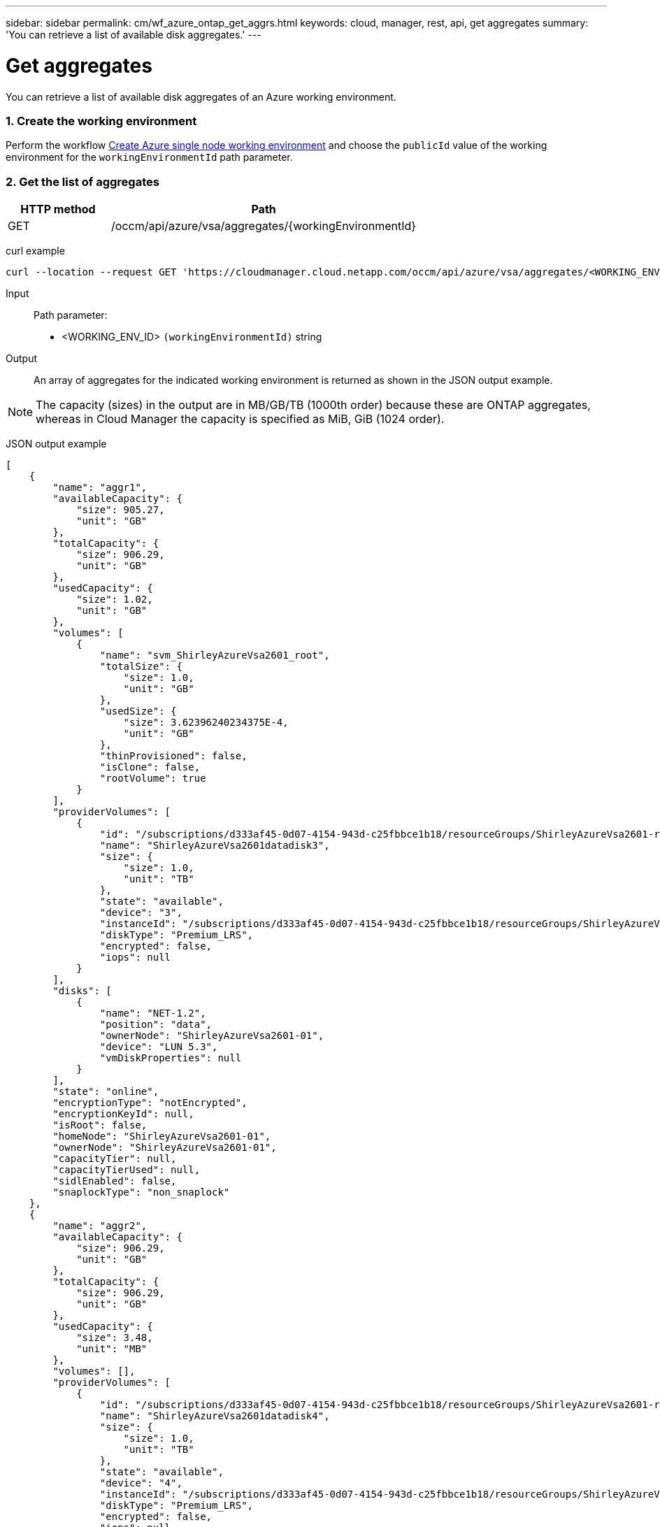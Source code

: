 ---
sidebar: sidebar
permalink: cm/wf_azure_ontap_get_aggrs.html
keywords: cloud, manager, rest, api, get aggregates
summary: 'You can retrieve a list of available disk aggregates.'
---

= Get aggregates
:hardbreaks:
:nofooter:
:icons: font
:linkattrs:
:imagesdir: ./media/

[.lead]
You can retrieve a list of available disk aggregates of an Azure working environment.

=== 1. Create the working environment 

Perform the workflow link:wf_azure_cloud_create_we_paygo.html[Create Azure single node working environment] and choose the `publicId` value of the working environment for the `workingEnvironmentId` path parameter.

=== 2. Get the list of aggregates

[cols="25,75"*,options="header"]
|===
|HTTP method
|Path
|GET
|/occm/api/azure/vsa/aggregates/{workingEnvironmentId}
|===

curl example::
[source,curl]
curl --location --request GET 'https://cloudmanager.cloud.netapp.com/occm/api/azure/vsa/aggregates/<WORKING_ENV_ID>' --header 'Content-Type: application/json' --header 'x-agent-id: <AGENT_ID>' --header 'Authorization: Bearer <ACCESS_TOKEN>'

Input::

Path parameter:

* <WORKING_ENV_ID> `(workingEnvironmentId)` string

Output::
An array of aggregates for the indicated working environment is returned as shown in the JSON output example.

NOTE: The capacity (sizes) in the output are in MB/GB/TB (1000th order) because these are ONTAP aggregates, whereas in Cloud Manager the capacity is specified as MiB, GiB (1024 order).

JSON output example::
[source,json]
[
    {
        "name": "aggr1",
        "availableCapacity": {
            "size": 905.27,
            "unit": "GB"
        },
        "totalCapacity": {
            "size": 906.29,
            "unit": "GB"
        },
        "usedCapacity": {
            "size": 1.02,
            "unit": "GB"
        },
        "volumes": [
            {
                "name": "svm_ShirleyAzureVsa2601_root",
                "totalSize": {
                    "size": 1.0,
                    "unit": "GB"
                },
                "usedSize": {
                    "size": 3.62396240234375E-4,
                    "unit": "GB"
                },
                "thinProvisioned": false,
                "isClone": false,
                "rootVolume": true
            }
        ],
        "providerVolumes": [
            {
                "id": "/subscriptions/d333af45-0d07-4154-943d-c25fbbce1b18/resourceGroups/ShirleyAzureVsa2601-rg/providers/Microsoft.Compute/disks/ShirleyAzureVsa2601datadisk3",
                "name": "ShirleyAzureVsa2601datadisk3",
                "size": {
                    "size": 1.0,
                    "unit": "TB"
                },
                "state": "available",
                "device": "3",
                "instanceId": "/subscriptions/d333af45-0d07-4154-943d-c25fbbce1b18/resourceGroups/ShirleyAzureVsa2601-rg/providers/Microsoft.Compute/virtualMachines/ShirleyAzureVsa2601",
                "diskType": "Premium_LRS",
                "encrypted": false,
                "iops": null
            }
        ],
        "disks": [
            {
                "name": "NET-1.2",
                "position": "data",
                "ownerNode": "ShirleyAzureVsa2601-01",
                "device": "LUN 5.3",
                "vmDiskProperties": null
            }
        ],
        "state": "online",
        "encryptionType": "notEncrypted",
        "encryptionKeyId": null,
        "isRoot": false,
        "homeNode": "ShirleyAzureVsa2601-01",
        "ownerNode": "ShirleyAzureVsa2601-01",
        "capacityTier": null,
        "capacityTierUsed": null,
        "sidlEnabled": false,
        "snaplockType": "non_snaplock"
    },
    {
        "name": "aggr2",
        "availableCapacity": {
            "size": 906.29,
            "unit": "GB"
        },
        "totalCapacity": {
            "size": 906.29,
            "unit": "GB"
        },
        "usedCapacity": {
            "size": 3.48,
            "unit": "MB"
        },
        "volumes": [],
        "providerVolumes": [
            {
                "id": "/subscriptions/d333af45-0d07-4154-943d-c25fbbce1b18/resourceGroups/ShirleyAzureVsa2601-rg/providers/Microsoft.Compute/disks/ShirleyAzureVsa2601datadisk4",
                "name": "ShirleyAzureVsa2601datadisk4",
                "size": {
                    "size": 1.0,
                    "unit": "TB"
                },
                "state": "available",
                "device": "4",
                "instanceId": "/subscriptions/d333af45-0d07-4154-943d-c25fbbce1b18/resourceGroups/ShirleyAzureVsa2601-rg/providers/Microsoft.Compute/virtualMachines/ShirleyAzureVsa2601",
                "diskType": "Premium_LRS",
                "encrypted": false,
                "iops": null
            }
        ],
        "disks": [
            {
                "name": "NET-1.3",
                "position": "data",
                "ownerNode": "ShirleyAzureVsa2601-01",
                "device": "LUN 5.4",
                "vmDiskProperties": null
            }
        ],
        "state": "online",
        "encryptionType": "notEncrypted",
        "encryptionKeyId": null,
        "isRoot": false,
        "homeNode": "ShirleyAzureVsa2601-01",
        "ownerNode": "ShirleyAzureVsa2601-01",
        "capacityTier": null,
        "capacityTierUsed": null,
        "sidlEnabled": false,
        "snaplockType": "non_snaplock"
    },
    {
        "name": "aggr3",
        "availableCapacity": {
            "size": 1.77,
            "unit": "TB"
        },
        "totalCapacity": {
            "size": 1.77,
            "unit": "TB"
        },
        "usedCapacity": {
            "size": 5.78,
            "unit": "MB"
        },
        "volumes": [],
        "providerVolumes": [
            {
                "id": "/subscriptions/d333af45-0d07-4154-943d-c25fbbce1b18/resourceGroups/ShirleyAzureVsa2601-rg/providers/Microsoft.Compute/disks/ShirleyAzureVsa2601datadisk5",
                "name": "ShirleyAzureVsa2601datadisk5",
                "size": {
                    "size": 1.0,
                    "unit": "TB"
                },
                "state": "available",
                "device": "5",
                "instanceId": "/subscriptions/d333af45-0d07-4154-943d-c25fbbce1b18/resourceGroups/ShirleyAzureVsa2601-rg/providers/Microsoft.Compute/virtualMachines/ShirleyAzureVsa2601",
                "diskType": "Premium_LRS",
                "encrypted": false,
                "iops": null
            },
            {
                "id": "/subscriptions/d333af45-0d07-4154-943d-c25fbbce1b18/resourceGroups/ShirleyAzureVsa2601-rg/providers/Microsoft.Compute/disks/ShirleyAzureVsa2601datadisk6",
                "name": "ShirleyAzureVsa2601datadisk6",
                "size": {
                    "size": 1.0,
                    "unit": "TB"
                },
                "state": "available",
                "device": "6",
                "instanceId": "/subscriptions/d333af45-0d07-4154-943d-c25fbbce1b18/resourceGroups/ShirleyAzureVsa2601-rg/providers/Microsoft.Compute/virtualMachines/ShirleyAzureVsa2601",
                "diskType": "Premium_LRS",
                "encrypted": false,
                "iops": null
            }
        ],
        "disks": [
            {
                "name": "NET-1.4",
                "position": "data",
                "ownerNode": "ShirleyAzureVsa2601-01",
                "device": "LUN 5.5",
                "vmDiskProperties": null
            },
            {
                "name": "NET-1.5",
                "position": "data",
                "ownerNode": "ShirleyAzureVsa2601-01",
                "device": "LUN 5.6",
                "vmDiskProperties": null
            }
        ],
        "state": "online",
        "encryptionType": "notEncrypted",
        "encryptionKeyId": null,
        "isRoot": false,
        "homeNode": "ShirleyAzureVsa2601-01",
        "ownerNode": "ShirleyAzureVsa2601-01",
        "capacityTier": null,
        "capacityTierUsed": null,
        "sidlEnabled": false,
        "snaplockType": "non_snaplock"
    }
]
